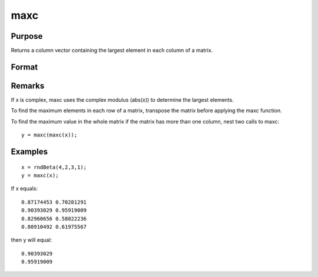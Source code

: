 
maxc
==============================================

Purpose
----------------

Returns a column vector containing the largest element in each column of a matrix.

Format
----------------
.. function:: maxc(x)

    :param x: 
    :type x: NxK matrix or sparse matrix

    :returns: y (*Kx1 matrix*) containing the largest element in each column of x.

Remarks
-------

If x is complex, maxc uses the complex modulus (abs(x)) to determine the
largest elements.

To find the maximum elements in each row of a matrix, transpose the
matrix before applying the maxc function.

To find the maximum value in the whole matrix if the matrix has more
than one column, nest two calls to maxc:

::

   y = maxc(maxc(x));


Examples
----------------

::

    x = rndBeta(4,2,3,1);
    y = maxc(x);

If x equals:

::

    0.87174453 0.70281291 
    0.90393029 0.95919009 
    0.82960656 0.58022236 
    0.80910492 0.61975567

then y will equal:

::

    0.90393029 
    0.95919009

.. seealso:: Functions :func:`minc`, :func:`maxindc`, :func:`minindc`
